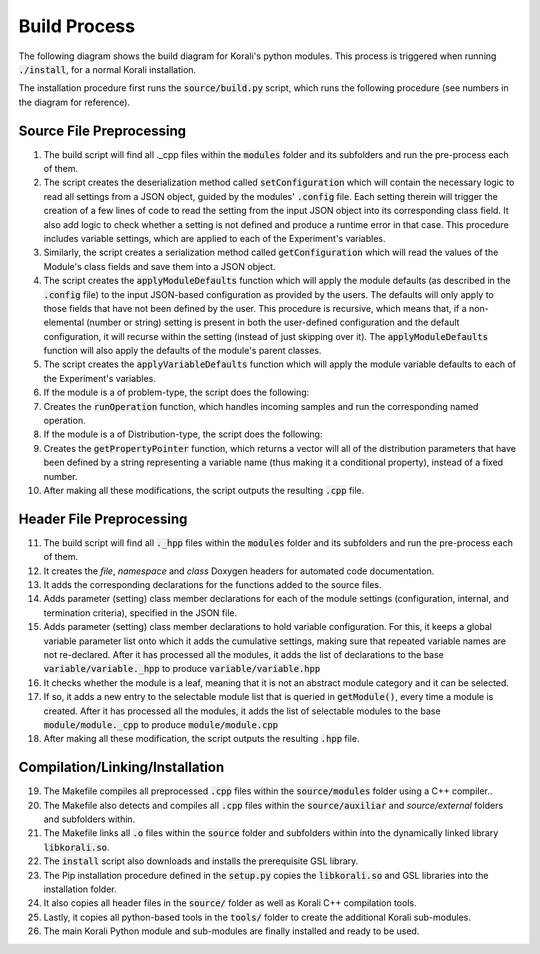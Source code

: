 .. _build-process:

********************
Build Process
********************

The following diagram shows the build diagram for Korali's python modules. This process is triggered when running :code:`./install`, for a normal Korali installation. 

.. image:: images/buildProcess.png
   :scale: 20%

The installation procedure first runs the :code:`source/build.py` script, which runs the following procedure (see numbers in the diagram for reference).

Source File Preprocessing
-----------------------------
   
1. The build script will find all ._cpp files within the :code:`modules` folder and its subfolders and run the pre-process each of them.

2. The script creates the deserialization method called :code:`setConfiguration` which will contain the necessary logic to read all settings from a JSON object, guided by the modules' :code:`.config` file. Each setting therein will trigger the creation of a few lines of code to read the setting from the input JSON object into its corresponding class field. It also add logic to check whether a setting is not defined and produce a runtime error in that case. This procedure includes variable settings, which are applied to each of the Experiment's variables.    

3. Similarly, the script creates a serialization method called :code:`getConfiguration` which will read the values of the Module's class fields and save them into a JSON object.    

4. The script creates the :code:`applyModuleDefaults` function which will apply the module defaults (as described in the :code:`.config` file) to the input JSON-based configuration as provided by the users. The defaults will only apply to those fields that have not been defined by the user. This procedure is recursive, which means that, if a non-elemental (number or string) setting is present in both the user-defined configuration and the default configuration, it will recurse within the setting (instead of just skipping over it). The :code:`applyModuleDefaults` function will also apply the defaults of the module's parent classes.

5. The script creates the :code:`applyVariableDefaults` function which will apply the module variable defaults to each of the Experiment's variables.

6. If the module is a of problem-type, the script does the following:

7. Creates the :code:`runOperation` function, which handles incoming samples and run the corresponding named operation.

8. If the module is a of Distribution-type, the script does the following:

9. Creates the :code:`getPropertyPointer` function, which returns a vector will all of the distribution parameters that have been defined by a string representing a variable name (thus making it a conditional property), instead of a fixed number. 

10. After making all these modifications, the script outputs the resulting :code:`.cpp` file.

Header File Preprocessing
-----------------------------

11. The build script will find all :code:`._hpp` files within the :code:`modules` folder and its subfolders and run the pre-process each of them.

12. It creates the *file*, *namespace* and *class* Doxygen headers for automated code documentation.

13. It adds the corresponding declarations for the functions added to the source files.

14. Adds parameter (setting) class member declarations for each of the module settings (configuration, internal, and termination criteria), specified in the JSON file.

15. Adds parameter (setting) class member declarations to hold variable configuration. For this, it keeps a global variable parameter list onto which it adds the cumulative settings, making sure that repeated variable names are not re-declared. After it has processed all the modules, it adds the list of declarations to the base :code:`variable/variable._hpp` to produce :code:`variable/variable.hpp` 

16. It checks whether the module is a leaf, meaning that it is not an abstract module category and it can be selected.

17. If so, it adds a new entry to the selectable module list that is queried in :code:`getModule()`, every time a module is created.  After it has processed all the modules, it adds the list of selectable modules to the base :code:`module/module._cpp` to produce :code:`module/module.cpp` 

18. After making all these modification, the script outputs the resulting :code:`.hpp` file.

Compilation/Linking/Installation
-----------------------------------

19. The Makefile compiles all preprocessed :code:`.cpp` files within the :code:`source/modules` folder using a C++ compiler..

20. The Makefile also detects and compiles all :code:`.cpp` files within the :code:`source/auxiliar` and `source/external` folders and subfolders within.

21. The Makefile links all :code:`.o` files within the :code:`source` folder and subfolders within into the dynamically linked library :code:`libkorali.so`.

22. The :code:`install` script also downloads and installs the prerequisite GSL library.

23. The Pip installation procedure defined in the :code:`setup.py` copies the :code:`libkorali.so` and GSL libraries into the installation folder.

24. It also copies all header files in the :code:`source/` folder as well as Korali C++ compilation tools.

25. Lastly, it copies all python-based tools in the :code:`tools/` folder to create the additional Korali sub-modules.

26. The main Korali Python module and sub-modules are finally installed and ready to be used.


